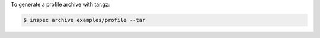 .. The contents of this file may be included in multiple topics (using the includes directive).
.. The contents of this file should be modified in a way that preserves its ability to appear in multiple topics.


To generate a profile archive with tar.gz:

.. code-block:: bash

   $ inspec archive examples/profile --tar
